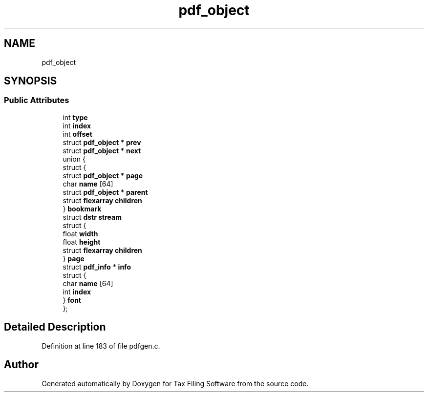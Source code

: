.TH "pdf_object" 3 "Sat Dec 19 2020" "Version 1.0" "Tax Filing Software" \" -*- nroff -*-
.ad l
.nh
.SH NAME
pdf_object
.SH SYNOPSIS
.br
.PP
.SS "Public Attributes"

.in +1c
.ti -1c
.RI "int \fBtype\fP"
.br
.ti -1c
.RI "int \fBindex\fP"
.br
.ti -1c
.RI "int \fBoffset\fP"
.br
.ti -1c
.RI "struct \fBpdf_object\fP * \fBprev\fP"
.br
.ti -1c
.RI "struct \fBpdf_object\fP * \fBnext\fP"
.br
.ti -1c
.RI "union {"
.br
.ti -1c
.RI "   struct {"
.br
.ti -1c
.RI "      struct \fBpdf_object\fP * \fBpage\fP"
.br
.ti -1c
.RI "      char \fBname\fP [64]"
.br
.ti -1c
.RI "      struct \fBpdf_object\fP * \fBparent\fP"
.br
.ti -1c
.RI "      struct \fBflexarray\fP \fBchildren\fP"
.br
.ti -1c
.RI "   } \fBbookmark\fP"
.br
.ti -1c
.RI "   struct \fBdstr\fP \fBstream\fP"
.br
.ti -1c
.RI "   struct {"
.br
.ti -1c
.RI "      float \fBwidth\fP"
.br
.ti -1c
.RI "      float \fBheight\fP"
.br
.ti -1c
.RI "      struct \fBflexarray\fP \fBchildren\fP"
.br
.ti -1c
.RI "   } \fBpage\fP"
.br
.ti -1c
.RI "   struct \fBpdf_info\fP * \fBinfo\fP"
.br
.ti -1c
.RI "   struct {"
.br
.ti -1c
.RI "      char \fBname\fP [64]"
.br
.ti -1c
.RI "      int \fBindex\fP"
.br
.ti -1c
.RI "   } \fBfont\fP"
.br
.ti -1c
.RI "}; "
.br
.in -1c
.SH "Detailed Description"
.PP 
Definition at line 183 of file pdfgen\&.c\&.

.SH "Author"
.PP 
Generated automatically by Doxygen for Tax Filing Software from the source code\&.

